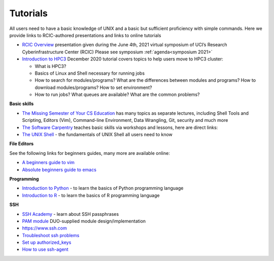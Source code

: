 .. _tutorials:

Tutorials
=========

All users need to have a basic knowledge of UNIX and a basic but sufficient proficiency 
with simple commands. Here we provide links to RCIC-authored presentations and links to online tutorials

..  _rcic presentations: 

.. centered:: :section:`RCIC presentations`

- `RCIC Overview </_static/2021-symposium-RCIC-overview.pdf>`_ 
  presentation given during the June 4th, 2021 virtual symposium of UCI’s Research Cyberinfrastructure Center (RCIC)
  Please see symposium :ref:`agenda<symposium 2021>`

- `Introduction to HPC3 </_static/2020-tutorial-intro-hpc3.pdf>`_
  December 2020 tutorial covers topics to help users move to HPC3 cluster:

  - What is HPC3?
  - Basics of Linux and Shell necessary for running jobs
  - How to search for modules/programs? What are the differences between modules
    and programs? How to download modules/programs? How to set environment?
  - How to run jobs? What queues are available? What are the common problems?

..   _online tutorials:

.. centered:: :section:`Online tutorials`

**Basic skills**

- `The Missing Semester of Your CS Education <https://missing.csail.mit.edu>`_
  has many topics as separate lectures, including Shell Tools and Scripting, Editors (Vim), Command-line Environment,
  Data Wrangling, Git, security and much more
- `The Software Carpentry
  <https://software-carpentry.org/lessons/index.html>`_
  teaches basic skills  via workshops and lessons, here are direct links:
- `The UNIX Shell <http://swcarpentry.github.io/shell-novice>`_ -
  the fundamentals of UNIX Shell all users need to know

..  _editors:

**File Editors**

See the following links for beginners guides, many more are available online:

- `A beginners guide to vim <https://www.linux.com/training-tutorials/vim-101-beginners-guide-vim/>`_
- `Absolute beginners guide to emacs <http://www.jesshamrick.com/2012/09/10/absolute-beginners-guide-to-emacs/>`_

..  _programming tutorials:

**Programming**

- `Introduction to Python <https://swcarpentry.github.io/python-novice-inflammation/>`_ - to
  learn the basics of Python programming language
- `Introduction to R <http://swcarpentry.github.io/r-novice-inflammation/>`_ - to
  learn the basics of R programming language

..   _ssh tutorials:

**SSH**

- `SSH Academy <https://www.ssh.com/academy/ssh/passphrase>`_ - learn about SSH passphrases
-  `PAM module
   <https://access.redhat.com/documentation/en-us/red_hat_enterprise_linux/6/html/managing_smart_cards/pluggable_authentication_modules>`_
   DUO-supplied module design/implementation
- `https://www.ssh.com <https://www.ssh.com>`_
- `Troubleshoot ssh problems <https://www.linux.com/topic/networking/4-reasons-why-ssh-connection-fails>`_
- `Set up authorized_keys <https://www.ssh.com/ssh/authorized_keys/>`_
- `How to use ssh-agent <https://www.ssh.com/ssh/agent>`_

